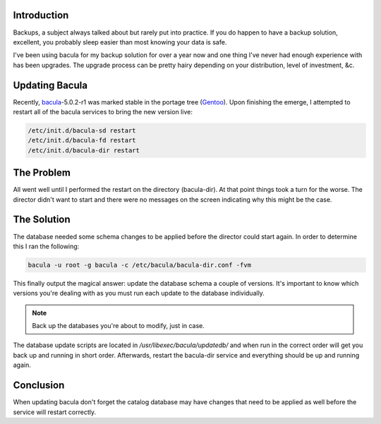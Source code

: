 .. title: Updating Bacula — Database Issues
.. slug: updating-bacula-database-issues
.. date: 2010/06/27 15:50:03
.. tags: backups, bacula, gentoo, emerge, portage
.. link: 
.. description: 
.. type: text

Introduction
------------

Backups, a subject always talked about but rarely put into practice.  If you
do happen to have a backup solution, excellent, you probably sleep easier than
most knowing your data is safe.

I've been using bacula for my backup solution for over a year now and one
thing I've never had enough experience with has been upgrades.  The upgrade
process can be pretty hairy depending on your distribution, level of
investment, &c.

Updating Bacula
---------------

Recently, `bacula <http://www.bacula.org/en/>`_-5.0.2-r1 was marked stable in
the portage tree (`Gentoo <http://www.gentoo.org/>`_).  Upon finishing the
emerge, I attempted to restart all of the bacula services to bring the new
version live:

.. code-block:: bash

    /etc/init.d/bacula-sd restart
    /etc/init.d/bacula-fd restart
    /etc/init.d/bacula-dir restart

The Problem
-----------

All went well until I performed the restart on the directory (bacula-dir).  At
that point things took a turn for the worse.  The director didn't want to
start and there were no messages on the screen indicating why this might be
the case.

The Solution
------------

The database needed some schema changes to be applied before the director
could start again.  In order to determine this I ran the following:

.. code-block:: bash

    bacula -u root -g bacula -c /etc/bacula/bacula-dir.conf -fvm

This finally output the magical answer: update the database schema a couple of
versions.  It's important to know which versions you're dealing with as you
must run each update to the database individually.  

.. note::

    Back up the databases you're about to modify, just in case.

The database update scripts are located in `/usr/libexec/bacula/updatedb/` and
when run in the correct order will get you back up and running in short order.
Afterwards, restart the bacula-dir service and everything should be up and
running again.

Conclusion
----------

When updating bacula don't forget the catalog database may have changes that
need to be applied as well before the service will restart correctly.


